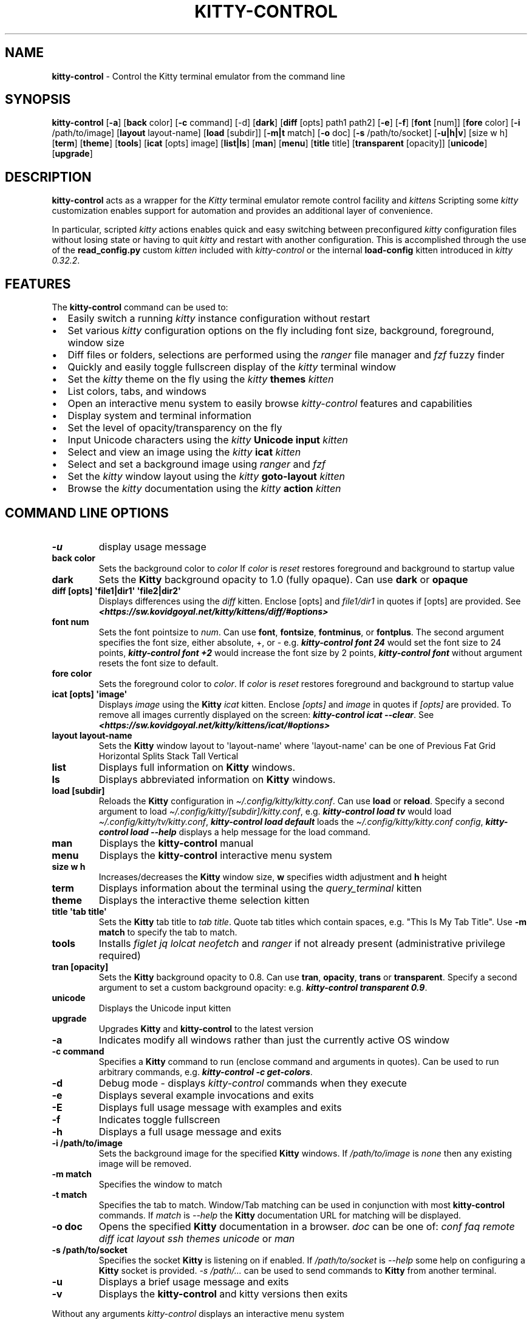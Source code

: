 .\" Automatically generated by Pandoc 2.19.2
.\"
.\" Define V font for inline verbatim, using C font in formats
.\" that render this, and otherwise B font.
.ie "\f[CB]x\f[]"x" \{\
. ftr V B
. ftr VI BI
. ftr VB B
. ftr VBI BI
.\}
.el \{\
. ftr V CR
. ftr VI CI
. ftr VB CB
. ftr VBI CBI
.\}
.TH "KITTY-CONTROL" "1" "February 06, 2024" "kitty-control 1.0.2" "User Manual"
.hy
.SH NAME
.PP
\f[B]kitty-control\f[R] - Control the Kitty terminal emulator from the
command line
.SH SYNOPSIS
.PP
\f[B]kitty-control\f[R] [\f[B]-a\f[R]] [\f[B]back\f[R] color]
[\f[B]-c\f[R] command] [-d] [\f[B]dark\f[R]] [\f[B]diff\f[R] [opts]
path1 path2] [\f[B]-e\f[R]] [\f[B]-f\f[R]] [\f[B]font\f[R] [num]]
[\f[B]fore\f[R] color] [\f[B]-i\f[R] /path/to/image] [\f[B]layout\f[R]
layout-name] [\f[B]load\f[R] [subdir]] [\f[B]-m|t\f[R] match]
[\f[B]-o\f[R] doc] [\f[B]-s\f[R] /path/to/socket] [\f[B]-u|h|v\f[R]]
[size w h] [\f[B]term\f[R]] [\f[B]theme\f[R]] [\f[B]tools\f[R]]
[\f[B]icat\f[R] [opts] image] [\f[B]list|ls\f[R]] [\f[B]man\f[R]]
[\f[B]menu\f[R]] [\f[B]title\f[R] title] [\f[B]transparent\f[R]
[opacity]] [\f[B]unicode\f[R]] [\f[B]upgrade\f[R]]
.SH DESCRIPTION
.PP
\f[B]kitty-control\f[R] acts as a wrapper for the \f[I]Kitty\f[R]
terminal emulator remote control facility and \f[I]kittens\f[R]
Scripting some \f[I]kitty\f[R] customization enables support for
automation and provides an additional layer of convenience.
.PP
In particular, scripted \f[I]kitty\f[R] actions enables quick and easy
switching between preconfigured \f[I]kitty\f[R] configuration files
without losing state or having to quit \f[I]kitty\f[R] and restart with
another configuration.
This is accomplished through the use of the \f[B]read_config.py\f[R]
custom \f[I]kitten\f[R] included with \f[I]kitty-control\f[R] or the
internal \f[B]load-config\f[R] kitten introduced in \f[I]kitty
0.32.2\f[R].
.SH FEATURES
.PP
The \f[B]kitty-control\f[R] command can be used to:
.IP \[bu] 2
Easily switch a running \f[I]kitty\f[R] instance configuration without
restart
.IP \[bu] 2
Set various \f[I]kitty\f[R] configuration options on the fly including
font size, background, foreground, window size
.IP \[bu] 2
Diff files or folders, selections are performed using the
\f[I]ranger\f[R] file manager and \f[I]fzf\f[R] fuzzy finder
.IP \[bu] 2
Quickly and easily toggle fullscreen display of the \f[I]kitty\f[R]
terminal window
.IP \[bu] 2
Set the \f[I]kitty\f[R] theme on the fly using the \f[I]kitty\f[R]
\f[B]themes\f[R] \f[I]kitten\f[R]
.IP \[bu] 2
List colors, tabs, and windows
.IP \[bu] 2
Open an interactive menu system to easily browse \f[I]kitty-control\f[R]
features and capabilities
.IP \[bu] 2
Display system and terminal information
.IP \[bu] 2
Set the level of opacity/transparency on the fly
.IP \[bu] 2
Input Unicode characters using the \f[I]kitty\f[R] \f[B]Unicode
input\f[R] \f[I]kitten\f[R]
.IP \[bu] 2
Select and view an image using the \f[I]kitty\f[R] \f[B]icat\f[R]
\f[I]kitten\f[R]
.IP \[bu] 2
Select and set a background image using \f[I]ranger\f[R] and
\f[I]fzf\f[R]
.IP \[bu] 2
Set the \f[I]kitty\f[R] window layout using the \f[I]kitty\f[R]
\f[B]goto-layout\f[R] \f[I]kitten\f[R]
.IP \[bu] 2
Browse the \f[I]kitty\f[R] documentation using the \f[I]kitty\f[R]
\f[B]action\f[R] \f[I]kitten\f[R]
.SH COMMAND LINE OPTIONS
.TP
\f[B]-u\f[R]
display usage message
.TP
\f[B]back color\f[R]
Sets the background color to \f[I]color\f[R] If \f[I]color\f[R] is
\f[I]reset\f[R] restores foreground and background to startup value
.TP
\f[B]dark\f[R]
Sets the \f[B]Kitty\f[R] background opacity to 1.0 (fully opaque).
Can use \f[B]dark\f[R] or \f[B]opaque\f[R]
.TP
\f[B]diff [opts] \[aq]file1|dir1\[aq] \[aq]file2|dir2\[aq]\f[R]
Displays differences using the \f[I]diff\f[R] kitten.
Enclose [opts] and \f[I]file1/dir1\f[R] in quotes if [opts] are
provided.
See
\f[I]\f[BI]<https://sw.kovidgoyal.net/kitty/kittens/diff/#options>\f[I]\f[R]
.TP
\f[B]font num\f[R]
Sets the font pointsize to \f[I]num\f[R].
Can use \f[B]font\f[R], \f[B]fontsize\f[R], \f[B]fontminus\f[R], or
\f[B]fontplus\f[R].
The second argument specifies the font size, either absolute, +, or -
e.g.
\f[I]\f[BI]kitty-control font 24\f[I]\f[R] would set the font size to 24
points, \f[I]\f[BI]kitty-control font +2\f[I]\f[R] would increase the
font size by 2 points, \f[I]\f[BI]kitty-control font\f[I]\f[R] without
argument resets the font size to default.
.TP
\f[B]fore color\f[R]
Sets the foreground color to \f[I]color\f[R].
If \f[I]color\f[R] is \f[I]reset\f[R] restores foreground and background
to startup value
.TP
\f[B]icat [opts] \[aq]image\[aq]\f[R]
Displays \f[I]image\f[R] using the \f[B]Kitty\f[R] \f[I]icat\f[R]
kitten.
Enclose \f[I][opts]\f[R] and \f[I]image\f[R] in quotes if
\f[I][opts]\f[R] are provided.
To remove all images currently displayed on the screen:
\f[I]\f[BI]kitty-control icat --clear\f[I]\f[R].
See
\f[I]\f[BI]<https://sw.kovidgoyal.net/kitty/kittens/icat/#options>\f[I]\f[R]
.TP
\f[B]layout layout-name\f[R]
Sets the \f[B]Kitty\f[R] window layout to \[aq]layout-name\[aq] where
\[aq]layout-name\[aq] can be one of Previous Fat Grid Horizontal Splits
Stack Tall Vertical
.TP
\f[B]list\f[R]
Displays full information on \f[B]Kitty\f[R] windows.
.TP
\f[B]ls\f[R]
Displays abbreviated information on \f[B]Kitty\f[R] windows.
.TP
\f[B]load [subdir]\f[R]
Reloads the \f[B]Kitty\f[R] configuration in
\f[I]\[ti]/.config/kitty/kitty.conf\f[R].
Can use \f[B]load\f[R] or \f[B]reload\f[R].
Specify a second argument to load
\f[I]\[ti]/.config/kitty/[subdir]/kitty.conf\f[R], e.g.
\f[I]\f[BI]kitty-control load tv\f[I]\f[R] would load
\f[I]\[ti]/.config/kitty/tv/kitty.conf\f[R], \f[I]\f[BI]kitty-control
load default\f[I]\f[R] loads the \f[I]\[ti]/.config/kitty/kitty.conf
config\f[R], \f[I]\f[BI]kitty-control load --help\f[I]\f[R] displays a
help message for the load command.
.TP
\f[B]man\f[R]
Displays the \f[B]kitty-control\f[R] manual
.TP
\f[B]menu\f[R]
Displays the \f[B]kitty-control\f[R] interactive menu system
.TP
\f[B]size w h\f[R]
Increases/decreases the \f[B]Kitty\f[R] window size, \f[B]w\f[R]
specifies width adjustment and \f[B]h\f[R] height
.TP
\f[B]term\f[R]
Displays information about the terminal using the
\f[I]query_terminal\f[R] kitten
.TP
\f[B]theme\f[R]
Displays the interactive theme selection kitten
.TP
\f[B]title \[aq]tab title\[aq]\f[R]
Sets the \f[B]Kitty\f[R] tab title to \f[I]tab title\f[R].
Quote tab titles which contain spaces, e.g.
\[dq]This Is My Tab Title\[dq].
Use \f[B]-m match\f[R] to specify the tab to match.
.TP
\f[B]tools\f[R]
Installs \f[I]figlet\f[R] \f[I]jq\f[R] \f[I]lolcat\f[R]
\f[I]neofetch\f[R] and \f[I]ranger\f[R] if not already present
(administrative privilege required)
.TP
\f[B]tran [opacity]\f[R]
Sets the \f[B]Kitty\f[R] background opacity to 0.8.
Can use \f[B]tran\f[R], \f[B]opacity\f[R], \f[B]trans\f[R] or
\f[B]transparent\f[R].
Specify a second argument to set a custom background opacity: e.g.
\f[I]\f[BI]kitty-control transparent 0.9\f[I]\f[R].
.TP
\f[B]unicode\f[R]
Displays the Unicode input kitten
.TP
\f[B]upgrade\f[R]
Upgrades \f[B]Kitty\f[R] and \f[B]kitty-control\f[R] to the latest
version
.TP
\f[B]-a\f[R]
Indicates modify all windows rather than just the currently active OS
window
.TP
\f[B]-c command\f[R]
Specifies a \f[B]Kitty\f[R] command to run (enclose command and
arguments in quotes).
Can be used to run arbitrary commands, e.g.
\f[I]\f[BI]kitty-control -c get-colors\f[I]\f[R].
.TP
\f[B]-d\f[R]
Debug mode - displays \f[I]kitty-control\f[R] commands when they execute
.TP
\f[B]-e\f[R]
Displays several example invocations and exits
.TP
\f[B]-E\f[R]
Displays full usage message with examples and exits
.TP
\f[B]-f\f[R]
Indicates toggle fullscreen
.TP
\f[B]-h\f[R]
Displays a full usage message and exits
.TP
\f[B]-i /path/to/image\f[R]
Sets the background image for the specified \f[B]Kitty\f[R] windows.
If \f[I]/path/to/image\f[R] is \f[I]none\f[R] then any existing image
will be removed.
.TP
\f[B]-m match\f[R]
Specifies the window to match
.TP
\f[B]-t match\f[R]
Specifies the tab to match.
Window/Tab matching can be used in conjunction with most
\f[B]kitty-control\f[R] commands.
If \f[I]match\f[R] is \f[I]--help\f[R] the \f[B]Kitty\f[R] documentation
URL for matching will be displayed.
.TP
\f[B]-o doc\f[R]
Opens the specified \f[B]Kitty\f[R] documentation in a browser.
\f[I]doc\f[R] can be one of: \f[I]conf\f[R] \f[I]faq\f[R]
\f[I]remote\f[R] \f[I]diff\f[R] \f[I]icat\f[R] \f[I]layout\f[R]
\f[I]ssh\f[R] \f[I]themes\f[R] \f[I]unicode\f[R] or \f[I]man\f[R]
.TP
\f[B]-s /path/to/socket\f[R]
Specifies the socket \f[B]Kitty\f[R] is listening on if enabled.
If \f[I]/path/to/socket\f[R] is \f[I]--help\f[R] some help on
configuring a \f[B]Kitty\f[R] socket is provided.
\f[I]-s /path/...\f[R] can be used to send commands to \f[B]Kitty\f[R]
from another terminal.
.TP
\f[B]-u\f[R]
Displays a brief usage message and exits
.TP
\f[B]-v\f[R]
Displays the \f[B]kitty-control\f[R] and kitty versions then exits
.PP
Without any arguments \f[I]kitty-control\f[R] displays an interactive
menu system
.PP
Adjusting the background opacity or font size requires the original
kitty.conf that was used for this instance of \f[B]Kitty\f[R] to have
enabled the following:
.PP
\f[I]dynamic_background_opacity yes\f[R] and \f[I]allow_remote_control
yes\f[R]
.PP
See
\f[I]\f[BI]<https://sw.kovidgoyal.net/kitty/remote-control/#control-kitty-from-scripts>\f[I]\f[R]
.SH MENU SYSTEM
.PP
The \f[I]kitty-control\f[R] interactive menu system can be displayed
with the command \f[I]\f[BI]kitty-control menu\f[I]\f[R] or by invoking
\f[I]\f[BI]kitty-control\f[I]\f[R] without arguments.
The main \f[I]kitty-control\f[R] menu can be used to perform many tasks
including:
.PP
Set the background color, display examples, display the manual page, set
the window opacity, set the background image, set the font size, set
options, open the unicode input kitten, clear the background image, set
the foreground color, show usage and version, select and view an image,
list tabs or windows, select a \f[I]kitty\f[R] theme, diff files or
directories, list windows, show terminal info, load an alternate
\f[I]kitty\f[R] configuration, toggle fullscreen, and more.
.PP
Shortcuts exist to quickly select a menu option:
.PP
\f[B]a\f[R]/\f[I]about\f[R] \f[B]b\f[R]/\f[I]background color\f[R]
\f[B]B\f[R]/\f[I]dark/opaque\f[R] \f[B]c\f[R]/\f[I]clear background
image\f[R] \f[B]C\f[R]/\f[I]list colors\f[R] \f[B]d\f[R]/\f[I]diff
files\f[R] \f[B]D\f[R]/\f[I]diff folders\f[R]
\f[B]e\f[R]/\f[I]examples\f[R] \f[B]f\f[R]/\f[I]font size\f[R]
\f[B]F\f[R]/\f[I]fullscreen\f[R] \f[B]g\f[R]/\f[I]foreground color\f[R]
\f[B]h\f[R]/\f[I]help\f[R] \f[B]i\f[R]/\f[I]background image\f[R]
\f[B]I\f[R]/\f[I]terminal info\f[R] \f[B]k\f[R]/\f[I]list tabs\f[R]
\f[B]l\f[R]/\f[I]load config\f[R] \f[B]L\f[R]/\f[I]layouts\f[R]
\f[B]m\f[R]/\f[I]manual\f[R] \f[B]o\f[R]/\f[I]options\f[R]
\f[B]q\f[R]/\f[I]quit\f[R] \f[B]r\f[R]/\f[I]reset\f[R]
\f[B]t\f[R]/\f[I]transparent\f[R] \f[B]T\f[R]/\f[I]theme\f[R]
\f[B]u\f[R]/\f[I]usage\f[R] \f[B]U\f[R]/\f[I]unicode input\f[R]
\f[B]v\f[R]/\f[I]view image\f[R] \f[B]w\f[R]/\f[I]list windows\f[R]
\f[B]W\f[R]/\f[I]window size\f[R] \f[B]z\f[R]/\f[I]fuzzy select\f[R]
.PP
Enter a menu option number or shortcut to select an option.
.PP
In the fuzzy selection dialogs, enter a few letters to fuzzy select from
the options or use the \f[I]Up-Arrow\f[R] and \f[I]Down-Arrow\f[R] keys
to move through the options.
Press \f[I]Enter\f[R] to select the highlighted option.
.PP
Some of the main menu options bring up a submenu from which to further
select.
For example, to view detailed information on a \f[I]kitty\f[R] window,
select \f[I]\f[BI]w\f[I]\f[R] or \f[I]\f[BI]List Windows\f[I]\f[R] from
the main menu.
This brings up a submenu that lists the \f[I]kitty\f[R] windows along
with a fuzzy selection dialog using \f[I]fzf\f[R].
Select a window and detailed information on that window will be
displayed.
A similar menu option exists to select a \f[I]kitty\f[R] tab for
information display.
.PP
Note that the \f[I]kitty\f[R] window and tab information display via the
menu interface requires the \f[I]jq\f[R] JSON parsing utility.
Without \f[I]jq\f[R] all window and tab info is displayed.
.SH ENVIRONMENT
.PP
Environment variables can be used to influence \f[I]kitty\f[R] behavior.
See
\f[I]\f[BI]<https://sw.kovidgoyal.net/kitty/glossary/#environment-variables>\f[I]\f[R]
for details on environment variables \f[I]kitty\f[R] uses.
The \f[I]kitty-control\f[R] command behavior depends on the
\f[B]KITTY_LISTEN_ON\f[R] and \f[B]KITTY_CONFIG_DIRECTORY\f[R]
environment variables.
.PP
\f[B]KITTY_LISTEN_ON\f[R] is set automatically by \f[I]kitty\f[R] and
specifies the path to the socket \f[I]kitty\f[R] is listening on if one
is configured.
.PP
\f[B]KITTY_CONFIG_DIRECTORY\f[R] can be set by the user to specify the
directory \f[I]kitty\f[R] and \f[I]kitty-control\f[R] search for
configuration files and kittens.
Setting \f[B]KITTY_CONFIG_DIRECTORY\f[R] instructs \f[I]kitty\f[R] and
\f[I]kitty-control\f[R] to ignore files in
\f[I]\[ti]/.config/kitty\f[R].
.PP
For example, if \f[I]kitty\f[R] was started with the command:
.PP
\f[I]\f[BI]kitty --override allow_remote_control=yes --listen-on
unix:/tmp/mykitty\f[I]\f[R]
.PP
then \f[B]KITTY_LISTEN_ON\f[R] would be set to
\f[I]unix:/tmp/mykitty\f[R] and \f[I]kitty-control\f[R] would use that
socket to communicate with \f[I]kitty\f[R].
The socket that \f[I]kitty-control\f[R] uses can be overridden with the
\f[I]-s /path/to/socket\f[R] command line arguments.
This can be used to tell \f[I]kitty-control\f[R] to communicate with
another instance of \f[I]kitty\f[R] or used when running
\f[I]kitty-control\f[R] from a non-kitty terminal or console.
.SH EXAMPLES
.TP
\f[I]\f[BI]kitty-control\f[I]\f[R]
Without any arguments \f[I]kitty-control\f[R] displays an interactive
menu system
.TP
\f[I]\f[BI]kitty-control transparent 0.9\f[I]\f[R]
Set a transparent \f[B]Kitty\f[R] background with 0.9 opacity
.TP
\f[I]\f[BI]kitty-control dark\f[I]\f[R]
Set the \f[B]Kitty\f[R] background to fully opaque (no transparency)
.TP
\f[I]\f[BI]kitty-control back black fore white\f[I]\f[R]
Set the \f[B]Kitty\f[R] background color to black and foreground color
to white
.TP
\f[I]\f[BI]kitty-control load laptop\f[I]\f[R]
Load the \f[B]Kitty\f[R] config in
\f[I]\[ti]/.config/kitty/laptop/kitty.conf\f[R]
.TP
\f[I]\f[BI]kitty-control font +2\f[I]\f[R]
Increase the font size by 2 points
.TP
\f[I]\f[BI]kitty-control size 4 3\f[I]\f[R]
Increase the window width by 4 cells and height by 3 cells
.TP
\f[I]\f[BI]kitty-control -i \[ti]/Pictures/groovy.png\f[I]\f[R]
Set the background image to \f[I]\[ti]/Pictures/groovy.png\f[R]
.TP
\f[I]\f[BI]kitty-control -i \[ti]/Pictures/groovy.png fore cyan font 24\f[I]\f[R]
Actions can be combined on the same command line
.TP
\f[I]\f[BI]kitty-control icat \[ti]/Pictures/cats.png\f[I]\f[R]
View the image \f[I]\[ti]/Pictures/cats.png\f[R]
.TP
\f[I]\f[BI]kitty-control diff /path/to/file1 /path/to/file2\f[I]\f[R]
View differences between \f[I]/path/to/file1\f[R] and
\f[I]/path/to/file2\f[R]
.TP
\f[I]\f[BI]kitty-control -m \[dq]title:borg\[dq] title \[dq]Borg Backup\[dq]\f[I]\f[R]
Set the tab title of the tab currently titled \f[I]\[ti]/src/borg\f[R]
to \f[I]Borg Backup\f[R]
.TP
\f[I]\f[BI]kitty-control load default\f[I]\f[R]
Restore the original \f[B]Kitty\f[R] configuration
.SH AUTHORS
.PP
Written by Ronald Record <github@ronrecord.com>
.SH LICENSE
.PP
\f[B]KITTY-CONTROL\f[R] is distributed under an Open Source license.
See the file \f[I]LICENSE\f[R] in the \f[B]KITTY-CONTROL\f[R] source
distribution for information on terms & conditions for accessing and
otherwise using \f[B]KITTY-CONTROL\f[R] and for a \f[I]DISCLAIMER OF ALL
WARRANTIES\f[R].
.SH BUGS
.PP
Submit bug reports online at:
\f[I]\f[BI]<https://gitlab.com/doctorfree/kitty-control/issues>\f[I]\f[R]
.PP
Full documentation and sources at:
\f[I]\f[BI]<https://gitlab.com/doctorfree/kitty-control>\f[I]\f[R]
